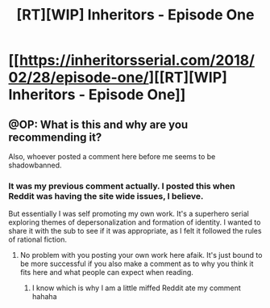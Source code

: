 #+TITLE: [RT][WIP] Inheritors - Episode One

* [[https://inheritorsserial.com/2018/02/28/episode-one/][[RT][WIP] Inheritors - Episode One]]
:PROPERTIES:
:Author: MegajouleWrites
:Score: 1
:DateUnix: 1522716549.0
:DateShort: 2018-Apr-03
:END:

** @OP: What is this and why are you recommending it?

Also, whoever posted a comment here before me seems to be shadowbanned.
:PROPERTIES:
:Author: Bowbreaker
:Score: 1
:DateUnix: 1523113827.0
:DateShort: 2018-Apr-07
:END:

*** It was my previous comment actually. I posted this when Reddit was having the site wide issues, I believe.

But essentially I was self promoting my own work. It's a superhero serial exploring themes of depersonalization and formation of identity. I wanted to share it with the sub to see if it was appropriate, as I felt it followed the rules of rational fiction.
:PROPERTIES:
:Author: MegajouleWrites
:Score: 1
:DateUnix: 1523114150.0
:DateShort: 2018-Apr-07
:END:

**** No problem with you posting your own work here afaik. It's just bound to be more successful if you also make a comment as to why you think it fits here and what people can expect when reading.
:PROPERTIES:
:Author: Bowbreaker
:Score: 1
:DateUnix: 1523118386.0
:DateShort: 2018-Apr-07
:END:

***** I know which is why I am a little miffed Reddit ate my comment hahaha
:PROPERTIES:
:Author: MegajouleWrites
:Score: 1
:DateUnix: 1523119639.0
:DateShort: 2018-Apr-07
:END:
